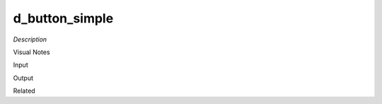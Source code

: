 .. blocks here's info about blocks

d_button_simple
================


*Description*

 

Visual Notes

Input

Output

Related
